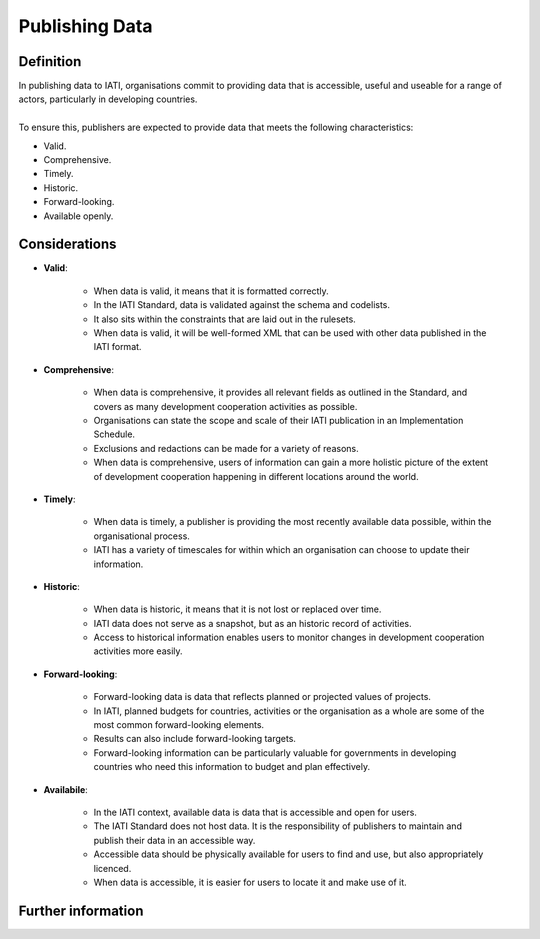 Publishing Data
===============

Definition
----------
| In publishing data to IATI, organisations commit to providing data that is accessible, useful and useable for a range of actors, particularly in developing countries. 
| 
| To ensure this, publishers are expected to provide data that meets the following characteristics:

* Valid.
* Comprehensive.
* Timely.
* Historic.
* Forward-looking.
* Available openly.


Considerations
--------------

* **Valid**:

	* When data is valid, it means that it is formatted correctly.
	* In the IATI Standard, data is validated against the schema and codelists.
	* It also sits within the constraints that are laid out in the rulesets.
	* When data is valid, it will be well-formed XML that can be used with other data published in the IATI format.

* **Comprehensive**:

	* When data is comprehensive, it provides all relevant fields as outlined in the Standard, and covers as many development cooperation activities as possible.
	* Organisations can state the scope and scale of their IATI publication in an Implementation Schedule.
	* Exclusions and redactions can be made for a variety of reasons.
	* When data is comprehensive, users of information can gain a more holistic picture of the extent of development cooperation happening in different locations around the world.

* **Timely**:

	* When data is timely, a publisher is providing the most recently available data possible, within the organisational process.
	* IATI has a variety of timescales for within which an organisation can choose to update their information.

* **Historic**:

	* When data is historic, it means that it is not lost or replaced over time.
	* IATI data does not serve as a snapshot, but as an historic record of activities.
	* Access to historical information enables users to monitor changes in development cooperation activities more easily.

* **Forward-looking**:

	* Forward-looking data is data that reflects planned or projected values of projects.
	* In IATI, planned budgets for countries, activities or the organisation as a whole are some of the most common forward-looking elements.
	* Results can also include forward-looking targets.
	* Forward-looking information can be particularly valuable for governments in developing countries who need this information to budget and plan effectively. 

* **Availabile**:

	* In the IATI context, available data is data that is accessible and open for users.
	* The IATI Standard does not host data.  It is the responsibility of publishers to maintain and publish their data in an accessible way.
	* Accessible data should be physically available for users to find and use, but also appropriately licenced.
	* When data is accessible, it is easier for users to locate it and make use of it. 

Further information
-------------------



